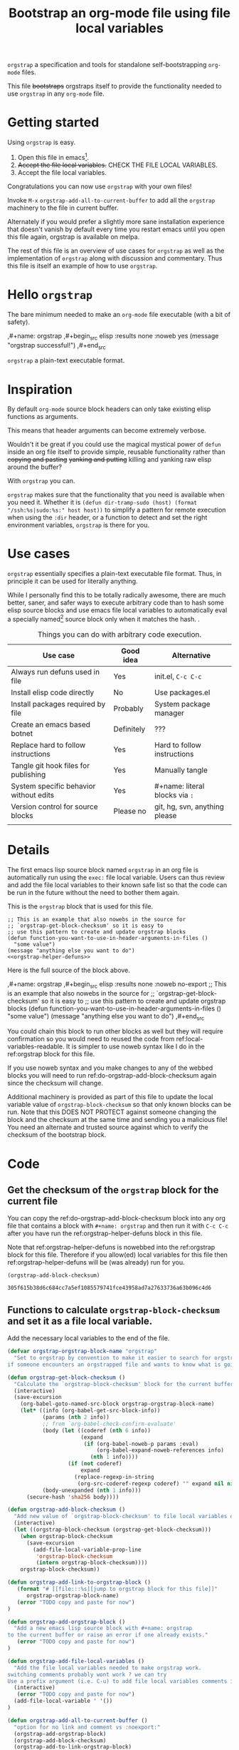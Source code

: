 # -*- orgstrap-block-checksum: 305f615b38d6c684cc7a5ef1085579741fce43958ad7a27633736a63b096c4d6; no-klobber-test: "I should still be here after it is all over!"; -*-
# [[file:::orgstrap][jump to orgstrap block for this file]]
#+title: Bootstrap an org-mode file using file local variables

# [[file:./orgstrap.pdf]]
# [[file:./orgstrap.html]]

=orgstrap= a specification and tools for standalone self-bootstrapping =org-mode= files.

This file +bootstraps+ orgstraps itself to provide the functionality needed to use
=orgstrap= in any =org-mode= file.

* Getting started
Using =orgstrap= is easy.

1. Open this file in emacs[fn::This is usually the most difficult step.
 See [[file:::#future-work][Future work]] for ideas about how to get from zero to emacs.].
2. +Accept the file local variables.+ CHECK THE FILE LOCAL VARIABLES.
3. Accept the file local variables.

Congratulations you can now use =orgstrap= with your own files!

Invoke =M-x= =orgstrap-add-all-to-current-buffer= to add all
the =orgstrap= machinery to the file in current buffer.

# SOON TM
Alternately if you would prefer a slightly more sane installation experience that
doesn't vanish by default every time you restart emacs until you open this file again,
orgstrap is available on melpa.

The rest of this file is an overview of use cases for =orgstrap= as well as
the implementation of =orgstrap= along with discussion and commentary. Thus
this file is itself an example of how to use =orgstrap=.
* Hello =orgstrap=
The bare minimum needed to make an =org-mode= file executable (with a bit of safety).
# TODO This is what should be produced by a call to C-u M-x `orgstrap-add-all-to-current-buffer'
#+caption: [[file:./orgstrap-minimal.org]]
#+begin_example org :tangle ./orgstrap-minimal.org
# -*- orgstrap-block-checksum: 7cad09b461c3e2005e199200eef15a66a60a1b83b07f86c50ef89cbc02133b5c; -*-
# [[file:::orgstrap][jump to orgstrap block for this file]]

,#+name: orgstrap
,#+begin_src elisp :results none :noweb yes
(message "orgstrap successful!")
,#+end_src

=orgstrap= a plain-text executable format.

# Local Variables:
# eval: (defun orgstrap--confirm-eval (lang body) (and (member lang '("elisp" "emacs-lisp")) (equal (secure-hash 'sha256 body) orgstrap-block-checksum)))
# eval: (setq-local org-confirm-babel-evaluate #'orgstrap--confirm-eval)
# eval: (save-excursion (org-babel-goto-named-src-block "orgstrap") (org-babel-execute-src-block))
# eval: (setq-local org-confirm-babel-evaluate t)
# eval: (fmakunbound #'orgstrap--confirm-eval)
# End:
#+end_example
* Inspiration
By default =org-mode= source block headers can only take existing elisp functions as arguments.

This means that header arguments can become extremely verbose.

Wouldn't it be great if you could use the magical mystical power of =defun=
inside an org file itself to provide simple, reusable functionality rather
than +copying and pasting+ +yanking and putting+ killing and yanking raw
elisp around the buffer?

With =orgstrap= you can.

=orgstrap= makes sure that the functionality that you need is available when you need it.
Whether it is =(defun dir-tramp-sudo (host) (format "/ssh:%s|sudo:%s:" host host))= to
simplify a pattern for remote execution when using the =:dir= header, or a function to
detect and set the right environment variables, =orgstrap= is there for you.
* Use cases
=orgstrap= essentially specifies a plain-text executable file format.
Thus, in principle it can be used for literally anything.

While I personally find this to be totally radically awesome, there are much
better, saner, and safer ways to execute arbitrary code than to hash some elisp
source blocks and use emacs file local variables to automatically eval a specially
named[fn::Since all the conventions for how this is done are defined locally by each
 file you can rename the special block however you see fit, perhaps from =orgstrap= to
 =main= if need to pretend that the file is actually c source code with some special syntax.]
source block only when it matches the hash. .

#+name: table-use-cases
#+caption: Things you can do with arbitrary code execution.
|----------------------------------------+------------+--------------------------------|
| Use case                               | Good idea  | Alternative                    |
|----------------------------------------+------------+--------------------------------|
| Always run defuns used in file         | Yes        | init.el, =C-c C-c=             |
| Install elisp code directly            | No         | Use packages.el                |
| Install packages required by file      | Probably   | System package manager         |
| Create an emacs based botnet           | Definitely | ???                            |
| Replace hard to follow instructions    | Yes        | Hard to follow instructions    |
| Tangle git hook files for publishing   | Yes        | Manually tangle                |
| System specific behavior without edits | Yes        | #+name: literal blocks via =:= |
| Version control for source blocks      | Please no  | git, hg, svn, anything please  |
|                                        |            |                                |
|----------------------------------------+------------+--------------------------------|
# Actually I'm kind of hyped for though of describing the system used to version
# control the code in a file in the file itself. Not so simple to pull off though.
# It only sort of works in this case because we have the rest of the file under
# version control in another system.
* Details
The first emacs lisp source block named =orgstrap= in an org file is
automatically run using the =exec:= file local variable. Users can
thus review and add the file local variables to their known safe
list so that the code can be run in the future without the need to
bother them again.

This is the =orgstrap= block that is used for this file.
#+name: orgstrap
#+begin_src elisp :results none :noweb no-export
;; This is an example that also nowebs in the source for
;; `orgstrap-get-block-checksum' so it is easy to
;; use this pattern to create and update orgstrap blocks
(defun function-you-want-to-use-in-header-arguments-in-files ()
  "some value")
(message "anything else you want to do")
<<orgstrap-helper-defuns>>
#+end_src

Here is the full source of the block above. 
#+name: orgstrap-example
#+begin_example org :eval never :noweb no
,#+name: orgstrap
,#+begin_src elisp :results none :noweb no-export
;; This is an example that also nowebs in the source for
;; `orgstrap-get-block-checksum' so it is easy to
;; use this pattern to create and update orgstrap blocks
(defun function-you-want-to-use-in-header-arguments-in-files ()
  "some value")
(message "anything else you want to do")
<<orgstrap-helper-defuns>>
,#+end_src
#+end_example

You could chain this block to run other blocks as well but they will
require confirmation so you would need to reused the code from
ref:local-variables-readable. It is simpler to use noweb syntax like
I do in the ref:orgstrap block for this file.

If you use noweb syntax and you make changes to any of the webbed blocks
you will need to run ref:do-orgstrap-add-block-checksum again since the
checksum will change.

Additional machinery is provided as part of this file to update the local
variable value of =orgstrap-block-checksum= so that only known blocks can
be run. Note that this DOES NOT PROTECT against someone changing the block
and the checksum at the same time and sending you a malicious file! You need
an alternate and trusted source against which to verify the checksum of the
bootstrap block.
* Code
** Get the checksum of the =orgstrap= block for the current file
You can copy the ref:do-orgstrap-add-block-checksum block into any org file
that contains a block with =#+name: orgstrap= and then run it with =C-c C-c=
after you have run the ref:orgstrap-helper-defuns block in this file.

Note that ref:orgstrap-helper-defuns is nowebbed into the ref:orgstrap
block for this file. Therefore if you allow(ed) local variables for this
file then ref:orgstrap-helper-defuns will be (was already) run for you.

#+name: do-orgstrap-add-block-checksum
#+begin_src elisp :exports code
(orgstrap-add-block-checksum)
#+end_src

#+RESULTS: do-orgstrap-add-block-checksum
: 305f615b38d6c684cc7a5ef1085579741fce43958ad7a27633736a63b096c4d6

** Functions to calculate =orgstrap-block-checksum= and set it as a file local variable.
Add the necessary local variables to the end of the file.
#+name: orgstrap-helper-defuns
#+begin_src emacs-lisp :results none :lexical yes
(defvar orgstrap-orgstrap-block-name "orgstrap"
  "Set to orgstrap by convention to make it easier to search for orgstrap
if someone encounters an orgstrapped file and wants to know what is going on.")

(defun orgstrap-get-block-checksum ()
  "Calculate the `orgstrap-block-checksum' block for the current buffer."
  (interactive)
  (save-excursion
    (org-babel-goto-named-src-block orgstrap-orgstrap-block-name)
    (let* ((info (org-babel-get-src-block-info))
           (params (nth 2 info))
           ;; from `org-babel-check-confirm-evaluate'
           (body (let ((coderef (nth 6 info))
                       (expand
                        (if (org-babel-noweb-p params :eval)
                            (org-babel-expand-noweb-references info)
                          (nth 1 info))))
                   (if (not coderef)
                       expand
                     (replace-regexp-in-string
                      (org-src-coderef-regexp coderef) "" expand nil nil 1))))
           (body-unexpanded (nth 1 info)))
      (secure-hash 'sha256 body))))

(defun orgstrap-add-block-checksum ()
  "Add new value of `orgstrap-block-checksum' to file local variables of the `current-buffer'"
  (interactive)
  (let ((orgstrap-block-checksum (orgstrap-get-block-checksum)))
    (when orgstrap-block-checksum
      (save-excursion
        (add-file-local-variable-prop-line
         'orgstrap-block-checksum
         (intern orgstrap-block-checksum))))
    orgstrap-block-checksum))

(defun orgstrap-add-link-to-orgstrap-block ()
   (format "# [[file:::%s][jump to orgstrap block for this file]]"
      orgstrap-orgstrap-block-name)
   (error "TODO copy and paste for now")
)

(defun orgstrap-add-orgstrap-block ()
  "Add a new emacs lisp source block with #+name: orgstrap
to the current buffer or raise an error if one already exists."
   (error "TODO copy and paste for now")
)

(defun orgstrap-add-file-local-variables ()
  "Add the file local variables needed to make orgstrap work.
switching comments probably wont work ? we can try
Use a prefix argument (i.e. C-u) to add file local variables comments instead of in a :noexport:"
  (interactive)
   (error "TODO copy and paste for now")
  (add-file-local-variable ' '())
)

(defun orgstrap-add-all-to-current-buffer ()
  "option for no link and comment vs :noexport:"
  (orgstrap-add-orgstrap-block)
  (orgstrap-add-block-checksum)
  (orgstrap-add-to-link-orgstrap-block)
  (orgstrap-add-file-local-variables)
)
#+end_src
** orgstrap.el :noexport:
# XXX TODO it would be a super cool feature if xref could resolve to elisp source
# blocks in org-mode files, because then half the need for the .el file would go away
#+name: orgstrap.el
#+caption: Retangle this if something changes.
#+header: :exports none
#+begin_src elisp :noweb yes :eval never :tangle ./orgstrap.el
;;; orgstrap.el --- Bootstrap an org-mode file using file local variables -*- lexical-binding: t -*-

;; Author: Tom Gillespie
;; URL: https://github.com/tgbugs/orgstrap

;;;; License and Commentary

;; License:
;; GPLv3

;;; Commentary:

;; The license for the orgstrap.el code reflects the fact that
;; `orgstrap-get-block-checksum' reuses code from
;; `org-babel-check-confirm-evaluate' which is
;; (at the time of writing) in ob-core.el and licensed
;; as part of emacs.

;; Code in an orgstrap block is usually meant to be executed directly by its
;; containing org file. However, if the code is something that will be reused
;; over time outside the defining org file then it may be better to tangle and
;; load the file so that it is easier to debug/xref functions. This code in
;; particular is also tangled for inclusion in one of the *elpas so as to protect
;; the orgstrap namespace.

;;; Code:

<<orgstrap-helper-defuns>>

(provide 'orgstrap)

;;; orgstrap.el ends here
#+end_src
* Local Variables
Local variables must go at the end of a file.
We have to use =setq= on =org-confirm-babel-evaluate= because it is marked
as a =safe-local-variable=. In this context this workaround seems reasonable
and not malicious because the use of =eval:= should alert users that some
arbitrary stuff is going on and that they should check it very carefully.

Here is a more readable version of what the compacted local variables code
at the end of the file is doing. *Make sure to check that the code matches.*
# TODO it is entirely possible to automate that check.
#+name: local-variables-readable
#+begin_src emacs-lisp :eval never :exports code
;; code from modeline at the top of file
(setq-local orgstrap-block-checksum "sha256-sum-of-the-orgstrap-block")

;; code from local variables XXX CHECK THAT THIS MATCHES WHAT IS IN THE FILE
(defun orgstrap--confirm-eval (lang body)
  (and (member lang '("elisp" "emacs-lisp"))
       (equal (secure-hash 'sha256 body) orgstrap-block-checksum)))

(setq-local org-confirm-babel-evaluate #'orgstrap--confirm-eval)

(save-excursion
  (org-babel-goto-named-src-block "orgstrap")
  (org-babel-execute-src-block))

(setq-local org-confirm-babel-evaluate t)

(fmakunbound #'orgstrap--confirm-eval)
#+end_src

Here is what the modeline at the start of the file looks like.
#+name: local-variables-example-header
#+begin_example org
# -*- orgstrap-block-checksum: 48a856242a9baf0931ee260d420ff75c4d0af07c05781a85148ddcdb5f7dab95; no-klobber-test: "I should still be here after it is all over!"; -*-
#+end_example

Here is what the =:noexport:= block below this looks like.
#+name: local-variables-example-footer
#+begin_example org
,* Local Variables Footer :noexport:
Local Variables:
eval: (defun orgstrap--confirm-eval (lang body) (and (member lang '("elisp" "emacs-lisp")) (equal (secure-hash 'sha256 body) orgstrap-block-checksum)))
eval: (setq-local org-confirm-babel-evaluate #'orgstrap--confirm-eval)
eval: (save-excursion (org-babel-goto-named-src-block "orgstrap") (org-babel-execute-src-block))
eval: (setq-local org-confirm-babel-evaluate t)
eval: (fmakunbound #'orgstrap--confirm-eval)
End:
#+end_example
* Future work
:PROPERTIES:
:CUSTOM_ID: future-work
:END:
** Run once
In principle the simplest way to do this is to use the =:cache yes= header on a block.
However, unless the state is persisted into a users =init.el= file or equivalent, then
the file would need a way to know that it had not been run when opened again in a new
emacs session. Similar issue with opening the same file in multiple emacs sessions at
the same time. The block simply will not run again if the cached result is present.

Therefore, since =:cache yes= by itself is a dead end for ensuring that functionality
is always available any time a file is loaded there are a couple of options.
1. Persist to =init.el=. This is evil.
2. Request to tangle and install as package.
   A variant of this is simply to use packages.el to install
   the desired functionality in a persistent way in combination
   with accept klobbering.
3. Figure out how to transparently wrap an elisp block in =unless=.
4. Advise =defun= (say what!?)?  @@comment: TERROR@@
5. Figure out how to un-cache a block when emacs exits.
   This will fail in nasty, unpredictable, and hard to debug ways.
6. Set =:cache (if (boundp 'orgstrap-already-run) "yes" "no")=.
   This ALMOST works. If =:cache no= embedded the sha1 sum then
   we would be golden. *This seems like the best bet.*
7. Accept klobbering.
** Tangle once
When bootstrapping a new system there are many times when want to create a
file only if it does not already exist. The =:tangle= header does not support
this use case, but we can implement it anyway using the example below.
#+name: tangle-once-example
#+begin_src org
,#+name: orgstrap
,#+begin_src elisp
(defun tangle-once (path) (if (file-exists-p path) "no" path))
,#+end_src

,#+begin_src bash :tangle (tangle-once "./path-to-tangle")
echo lol
,#+end_src
# I think I've seen this before but you apparently can't have ,#+end_src on the line before #+end_src ... fun bug
#+end_src
** Multiple blocks
There must be only a single one of those blocks so that the rest of
the blocks can safely use the functions defined in the orgstrap block. 

A single elisp block is sufficient to enable nearly all use cases involving
tangling source blocks to file without having to fight the prompts. However,
it is very much not sufficient for any use cases that involve other languages.
This is particularly an issue for org files that want to bootstrap whole systems.

The simplest solution to me seems to be to add a second prompt variable which is
an alist of source block checksums and names[fn::the names are not technically required
 but are for human readability]. As soon as the =orgstrap= block is run
=orgstrap--confirm-eval= is no longer needed and can be replace with a function
that validates the other blocks from the prompt variable.

This seems like a tractable approach, but also over complicated because it is surely
easier in a case like this where blocks are very unlikely to be reused across org files
to simply =(setq-local org-confirm-babel-evaluate nil)= and tell people to audit the
whole file. The alternative in that case might be to hash all the source blocks and
validate all of them at once at the start of the orgstrap block. This might need some
additional machinery, not entirely sure, maybe just have =orgstrap-all-blocks-checksum=
that can be used in cases like that. The advantage here is that the core of the process
can be verified once and then the documentation around it can change and grow as needed.
* Boring academic reflections/Stuffy academic +commentary+ rambling
As mentioned above, the primary use case for =orgstrap= was that I was sick of having
to work around the limitation that I had to do one of three things. I either one, had
to remember to eval the source block containing defuns used later before I could
eval other source blocks that used those functions in headers, or two, had to put those
functions in =init.el=, destroying ability to use org files as standalone self describing
portable and reusable computational artifacts, or three, had to copy and paste verbose
elisp bits around to achieve what I wanted. Furthermore, it is hard for humans to follow
all the steps needed to get everything working -- even when 'everything' is just invoking
=C-c C-c= on a single source block I still forget. This can lead to _bad things_
if some of those source blocks were interdependent, or proceeded with a nil, etc.

File local variables to the rescue!
I'm slightly embarrassed to say how long it took me to arrive at the current solution.
I had known for quite a while that file local variables are a pathway to +abilities that+
the evils of arbitrary code execution, but it didn't click that all I was looking for was
the ability to just run some arbitrary elisp code every time a particular file was loaded,
which of course is exactly what file local variables are for.

The only question then was how to avoid the very real dangers of enabling arbitrary code
execution of plain text. Actually it was more along the lines of "How can I keep org-babel
happy without also pwning myself?" Fortunately = org-confirm-babel-evaluate = can be customized
to be a function that accepts the body of the code to be evaluated. Therefore we can do the
following.

When creating a file.
1. *Hash the block to be run before distributing the file.*
   Make sure to test if there are any changes to the header.
   For example I have a bad habit of accidentally setting
   =:noweb no-export= incorrectly without the dash and that will
   prevent the checksum from updating if a nowebbed block changes.
2. *Embed the checksum in the file local variable property line.*
   The property line is highly visible as the first line of the
   file. This makes it easy for users to verify that the embedded
   checksum matches a known independent checksum (running step 2).
   Thus if the embedded checksum does not match a known checksum
   the user will notice, and if the code to be executed does not
   match the embedded checksum then the user will at least be
   prompted by org-mode to run the block even in the case where
   they accepted the file local variables. Emacs also prompts for
   verification of the property line value which is another
   opportunity for the user to check.
3. *Publish the checksum independent of the file itself.*
   It is trivial for someone to change the contents of the orgstrap block
   and rerun =M-x= =orgstrap-add-block-checksum=. Therefore known checksums
   need to be published independent of the files themselves.

When running a file.
1. *Audit, accept, and store permanently the eval file local variables.*
   Storing audited variables permanently is critical for improving signal to noise
   so that unexpected mismatches retain their salience and can elicit the correct
   response (i.e., suspicion).
   # XXX there may be an issue here if the property line tags along with the rest
   # because we want to be able to mark the exact variables used in this file
   # as safe and if they are couple to a random hash that is bad
2. *Audit the orgstrap block*
   I assume most people are not going to do this. However, one of the advantages
   of the current approach is that the same orgstrap blocks can be reused across
   multiple files which reduces the audit load such that one only needs to review
   unique orgstrap blocks, not all files. [fn::NOTE there are certain patterns inside
   blocks that are NOT safe to accept because they introduce a level of indirection
   that orgstrap cannot verify. Examples of these kinds of dangerous blocks are ones
   that make any reference to other blocks in the file via some means other than noweb.
   This isn't really surprising, and for use cases where =org-babel-execute-src-block=
   is called multiple times on different blocks, the default execution protection will
   work. In addition, any blocks which want to run automatically without prompting should
   use the =orgstrap--confirm-eval= function (see [[file:::#future-work][Future work]]).]
3. *Verify that the embedded checksum matches the independent checksum.*
   A known embedded checksum matching the content checksum only means that the content
   matches the content observed by the provider of the independent checksum
   (assuming no hash collisions).
4. *Observe whether org-mode complains that the orgstrap block has changed.*
* Local Variables Footer :noexport:
Local Variables:
eval: (defun orgstrap--confirm-eval (lang body) (and (member lang '("elisp" "emacs-lisp")) (equal (secure-hash 'sha256 body) orgstrap-block-checksum)))
eval: (setq-local org-confirm-babel-evaluate #'orgstrap--confirm-eval)
eval: (save-excursion (org-babel-goto-named-src-block "orgstrap") (org-babel-execute-src-block))
eval: (setq-local org-confirm-babel-evaluate t)
eval: (fmakunbound #'orgstrap--confirm-eval)
End:
